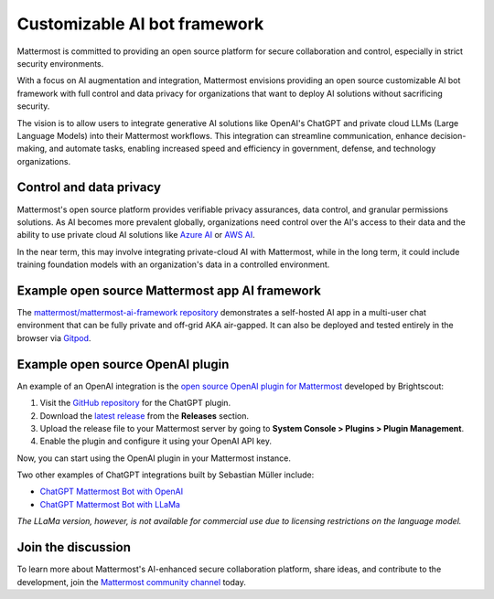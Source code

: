 .. _mattermost-customizable-chatgpt-bot-framework:

Customizable AI bot framework
=============================

Mattermost is committed to providing an open source platform for secure collaboration and control, especially in strict security environments. 

With a focus on AI augmentation and integration, Mattermost envisions providing an open source customizable AI bot framework with full control and data privacy for organizations that want to deploy AI solutions without sacrificing security.

The vision is to allow users to integrate generative AI solutions like OpenAI's ChatGPT and private cloud LLMs (Large Language Models) into their Mattermost workflows. This integration can streamline communication, enhance decision-making, and automate tasks, enabling increased speed and efficiency in government, defense, and technology organizations.

Control and data privacy
------------------------

Mattermost's open source platform provides verifiable privacy assurances, data control, and granular permissions solutions. As AI becomes more prevalent globally, organizations need control over the AI's access to their data and the ability to use private cloud AI solutions like `Azure AI <https://azure.microsoft.com/en-us/solutions/ai/#benefits>`_ or `AWS AI <https://aws.amazon.com/machine-learning/ai-services/>`_.

In the near term, this may involve integrating private-cloud AI with Mattermost, while in the long term, it could include training foundation models with an organization's data in a controlled environment.

Example open source Mattermost app AI framework
------------------------------------------------

The `mattermost/mattermost-ai-framework repository <https://github.com/mattermost/mattermost-ai-framework>`__ demonstrates a self-hosted AI app in a multi-user chat environment that can be fully private and off-grid AKA air-gapped. It can also be deployed and tested entirely in the browser via `Gitpod <https://github.com/mattermost/mattermost-ai-framework#gitpod>`__.

Example open source OpenAI plugin
----------------------------------

An example of an OpenAI integration is the  `open source OpenAI plugin for Mattermost <https://github.com/Brightscout/mattermost-plugin-openai>`_ developed by Brightscout:

1. Visit the `GitHub repository <https://github.com/Brightscout/mattermost-plugin-openai>`_ for the ChatGPT plugin.
2. Download the `latest release <https://github.com/Brightscout/mattermost-plugin-openai/releases>`_ from the **Releases** section.
3. Upload the release file to your Mattermost server by going to **System Console > Plugins > Plugin Management**.
4. Enable the plugin and configure it using your OpenAI API key.

Now, you can start using the OpenAI plugin in your Mattermost instance.

Two other examples of ChatGPT integrations built by Sebastian Müller include:

- `ChatGPT Mattermost Bot with OpenAI <https://github.com/yGuy/chatgpt-mattermost-bot>`__
- `ChatGPT Mattermost Bot with LLaMa <https://github.com/yGuy/chatgpt-mattermost-bot/tree/llama>`__

*The LLaMa version, however, is not available for commercial use due to licensing restrictions on the language model.*

Join the discussion
--------------

To learn more about Mattermost's AI-enhanced secure collaboration platform, share ideas, and contribute to the development, join the `Mattermost community channel <https://community.mattermost.com/core/channels/ai-exchange>`_ today.
